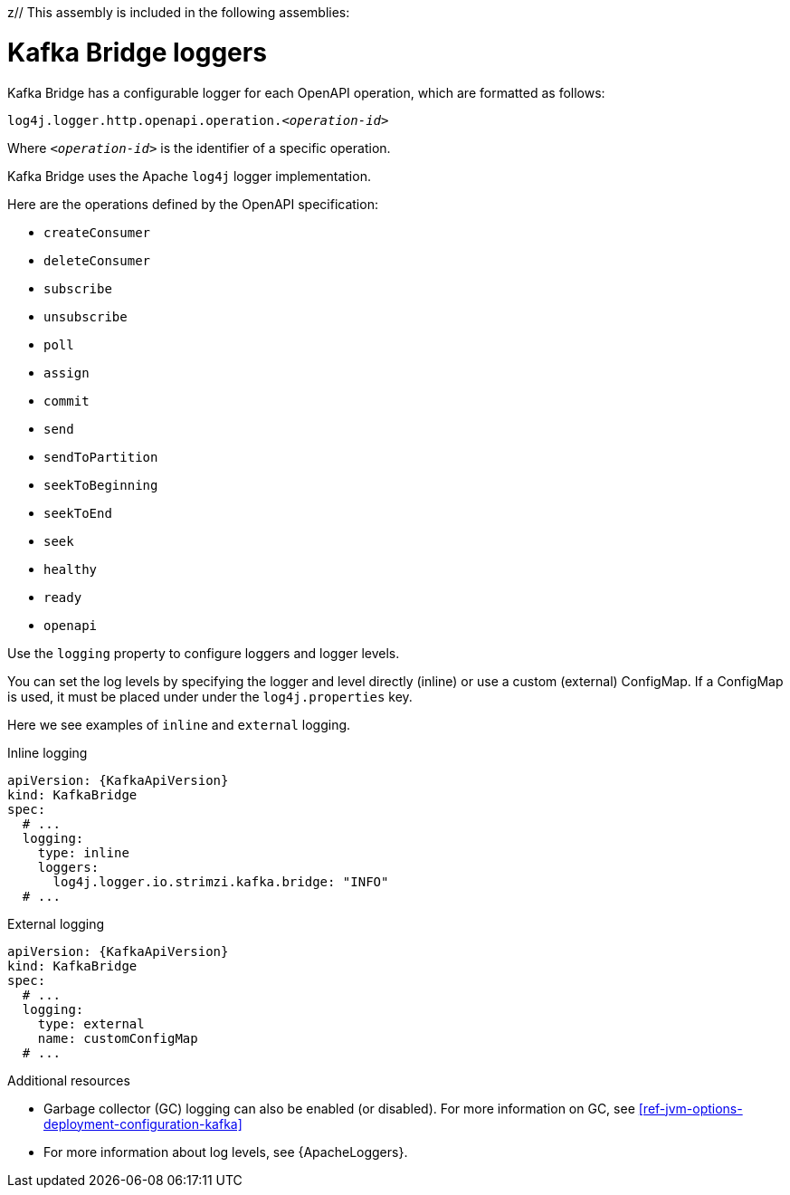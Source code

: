 z// This assembly is included in the following assemblies:
//
// assembly-deployment-configuration-kafka-bridge.adoc

[id='con-kafka-bridge-logging-{context}']
= Kafka Bridge loggers

Kafka Bridge has a configurable logger for each OpenAPI operation, which are formatted as follows:

[source,yaml,subs="+quotes,attributes"]
----
log4j.logger.http.openapi.operation.__<operation-id>__
----

Where `_<operation-id>_` is the identifier of a specific operation.

Kafka Bridge uses the Apache `log4j` logger implementation.

Here are the operations defined by the OpenAPI specification:

* `createConsumer`
* `deleteConsumer`
* `subscribe`
* `unsubscribe`
* `poll`
* `assign`
* `commit`
* `send`
* `sendToPartition`
* `seekToBeginning`
* `seekToEnd`
* `seek`
* `healthy`
* `ready`
* `openapi`

Use the `logging` property to configure loggers and logger levels.

You can set the log levels by specifying the logger and level directly (inline) or use a custom (external) ConfigMap.
If a ConfigMap is used, it must be placed under under the `log4j.properties` key.

Here we see examples of `inline` and `external` logging.

.Inline logging
[source,yaml,subs="+quotes,attributes"]
----
apiVersion: {KafkaApiVersion}
kind: KafkaBridge
spec:
  # ...
  logging:
    type: inline
    loggers:
      log4j.logger.io.strimzi.kafka.bridge: "INFO"
  # ...
----

.External logging
[source,yaml,subs="+quotes,attributes"]
----
apiVersion: {KafkaApiVersion}
kind: KafkaBridge
spec:
  # ...
  logging:
    type: external
    name: customConfigMap
  # ...
----

.Additional resources

* Garbage collector (GC) logging can also be enabled (or disabled). For more information on GC, see xref:ref-jvm-options-deployment-configuration-kafka[]
* For more information about log levels, see {ApacheLoggers}.
